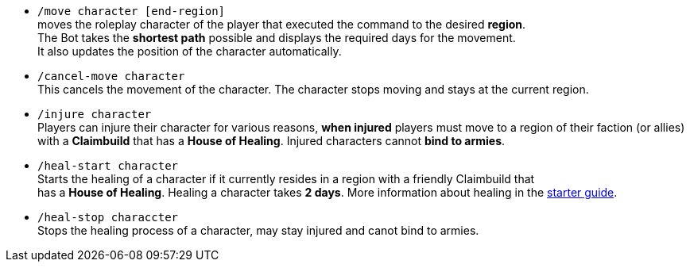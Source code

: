 * `/move character [end-region]` +
moves the roleplay character of the player that executed the command to the desired **region**. +
The Bot takes the **shortest path** possible and displays the required days for the movement. +
It also updates the position of the character automatically.

* `/cancel-move character` +
This cancels the movement of the character. The character stops moving and stays at the current region.

* `/injure character` +
Players can injure their character for various reasons, **when injured** players must move to a region of their faction (or allies) with a **Claimbuild** that has a **House of Healing**. Injured characters cannot **bind to armies**.

* `/heal-start character` +
Starts the healing of a character if it currently resides in a region with a friendly Claimbuild that +
has a **House of Healing**. Healing a character takes **2 days**. More information about healing in the xref:../../guide/roleplay-characters/roleplay-characters.adoc#_heal_character[starter guide].

* `/heal-stop characcter` +
Stops the healing process of a character, may stay injured and canot bind to armies.

